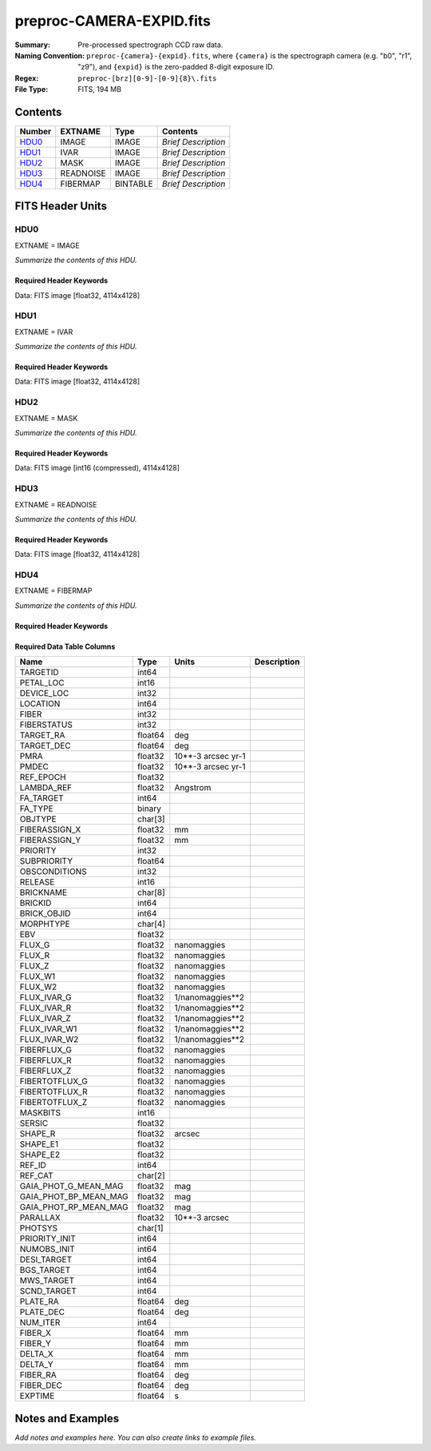 =========================
preproc-CAMERA-EXPID.fits
=========================

:Summary: Pre-processed spectrograph CCD raw data.
:Naming Convention: ``preproc-{camera}-{expid}.fits``, where
    ``{camera}`` is the spectrograph camera (e.g. "b0", "r1", "z9"),
    and ``{expid}`` is the zero-padded 8-digit exposure ID.
:Regex: ``preproc-[brz][0-9]-[0-9]{8}\.fits``
:File Type: FITS, 194 MB

Contents
========

====== ========= ======== ===================
Number EXTNAME   Type     Contents
====== ========= ======== ===================
HDU0_  IMAGE     IMAGE    *Brief Description*
HDU1_  IVAR      IMAGE    *Brief Description*
HDU2_  MASK      IMAGE    *Brief Description*
HDU3_  READNOISE IMAGE    *Brief Description*
HDU4_  FIBERMAP  BINTABLE *Brief Description*
====== ========= ======== ===================


FITS Header Units
=================

HDU0
----

EXTNAME = IMAGE

*Summarize the contents of this HDU.*

Required Header Keywords
~~~~~~~~~~~~~~~~~~~~~~~~

.. collapse:: Required Header Keywords Table

    .. rst-class:: keywords

    ======== ============================================================ ======= ===============================================
    KEY      Example Value                                                Type    Comment
    ======== ============================================================ ======= ===============================================
    NAXIS1   4114                                                         int
    NAXIS2   4128                                                         int
    EXPID    68979                                                        int     Exposure number
    EXPFRAME 0                                                            int     Frame number
    FLAVOR   science                                                      str     Observation type
    SEQUENCE Spectrographs                                                str     OCS Sequence name
    PURPOSE  Commissioning                                                str     Purpose of observing night
    PROGRAM  CALIB DESI-CALIB-00 LEDs only                                str     Program name
    PROPID   2019B-5000                                                   str     Proposal ID
    OBSERVER DESIObserver                                                 str     Names of observers
    LEAD     RunManager                                                   str     Lead observer
    INSTRUME DESI                                                         str     Instrument name
    OBSERVAT KPNO                                                         str     Observatory name
    OBS-LAT  31.96403                                                     str     [deg] Observatory latitude
    OBS-LONG -111.59989                                                   str     [deg] Observatory east longitude
    OBS-ELEV 2097.0                                                       float   [m] Observatory elevation
    TELESCOP KPNO 4.0-m telescope                                         str     Telescope name
    CORRCTOR DESI Corrector                                               str     Corrector Identification
    NIGHT    20201220                                                     int     Observing night
    TIMESYS  UTC                                                          str     Time system used for date-obs
    DATE-OBS 2020-12-20T22:24:15.672815                                   str     [UTC] Observation data and start time
    TIME-OBS 22:24:15.672815                                              str     [UTC] Observation start time
    MJD-OBS  59203.93351473                                               float   Modified Julian Date of observation
    ST       20:57:41.340                                                 str     Local Sidereal time at observation start (HH:MM
    EXPTIME  120.037                                                      float   [s] Actual exposure time
    DELTARA  0.0                                                          float   [arcsec] Offset], right ascension, observer inp
    DELTADEC 0.0                                                          float   [arcsec] Offset], declination, observer input
    VCCD     ON                                                           str     True (ON) if CCD voltage is on
    VCCDON   2020-12-14T04:22:19.522101                                   str     Time when CCD voltage was turned on
    VCCDSEC  583485.8                                                     float   [s] CCD on time in seconds
    EQUINOX  2000.0                                                       float   Epoch of observation
    SPECGRPH 5                                                            int     Spectrograph logical name (SP)
    SPECID   9                                                            int     Spectrograph serial number (SM)
    FEEBOX   lbnl057                                                      str     CCD Controller serial number
    VESSEL   26                                                           int     Cryostat serial number
    FEEVER   v20160312                                                    str     CCD Controller version
    FEEPOWER ON                                                           str     FEE power status
    FEEDMASK 2134851391                                                   int     FEE dac mask
    FEECMASK 1048575                                                      int     FEE clk mask
    CCDTEMP  -135.8073                                                    float   [deg C] CCD controller CCD temperature
    RADESYS  FK5                                                          str     Coordinate reference frame of major/minor axes
    FILENAME /exposures/desi/specs/20201220/00068979/sp9-00068979.fits.fz str     Name
    DOSVER   trunk                                                        str     DOS software version
    OCSVER   1.2                                                          float   OCS software version
    CONSTVER DESI:CURRENT                                                 str     Constants version
    INIFILE  /data/msdos/dos_home/architectures/kpno/desi.ini             str     DOS Configuration
    DAC3     -9.0002,-8.9919                                              str     [V] set value, measured value
    CLOCK5   9.9999,0.0                                                   str     [V] high rail, low rail
    BLDTIME  0.3522                                                       float   [s] Time to build image
    CLOCK2   9.9999,0.0                                                   str     [V] high rail, low rail
    BIASSECD [2129:2192, 2130:4193]                                       str     Bias section for quadrant D
    PGAGAIN  3                                                            int     Controller gain
    OFFSET5  2.0,5.9964                                                   str     [V] set value, measured value
    BIASSECB [2129:2192, 2:2065]                                          str     Bias section for quadrant B
    CLOCK4   9.9999,0.0                                                   str     [V] high rail, low rail
    ORSECD   [2193:4249, 2098:2129]                                       str     Row bias section for quadrant D
    DAC2     -9.0002,-8.9404                                              str     [V] set value, measured value
    DAC6     5.9998,6.0437                                                str     [V] set value, measured value
    CCDPREP  purge,clear                                                  str     CCD prep actions
    CASETEMP 59.322                                                       float   [deg C] CCD controller case temperature
    DAC15    0.0,-0.0148                                                  str     [V] set value, measured value
    DAC16    39.9961,39.8706                                              str     [V] set value, measured value
    DAC9     -25.0003,-24.6344                                            str     [V] set value, measured value
    AMPSECB  [4114:2058, 1:2064]                                          str     AMP section for quadrant B
    DAC11    -25.0003,-24.5157                                            str     [V] set value, measured value
    DELAYS   20, 20, 25, 40, 7, 3000, 7, 7, 7, 7                          str     [10] Delay settings
    CLOCK13  9.9992,2.9993                                                str     [V] high rail, low rail
    PRESECD  [4250:4256, 2130:4193]                                       str     Prescan section for quadrant D
    CDSPARMS 400, 400, 8, 2000                                            str     CDS parameters
    DATASECD [2193:4249, 2130:4193]                                       str     Data section for quadrant D
    CLOCK15  9.9992,2.9993                                                str     [V] high rail, low rail
    CLOCK18  9.0,0.9999                                                   str     [V] high rail, low rail
    CLOCK8   9.9992,2.9993                                                str     [V] high rail, low rail
    OFFSET7  2.0,6.0122                                                   str     [V] set value, measured value
    DAC8     -25.0003,-24.946                                             str     [V] set value, measured value
    CCDSECC  [1:2057, 2065:4128]                                          str     CCD section for quadrant C
    CLOCK14  9.9992,2.9993                                                str     [V] high rail, low rail
    CLOCK3   -2.0001,3.9999                                               str     [V] high rail, low rail
    DIGITIME 47.5948                                                      float   [s] Time to digitize image
    CLOCK1   9.9999,0.0                                                   str     [V] high rail, low rail
    PRRSECD  [2193:4249, 4194:4194]                                       str     Row prescan section for quadrant D
    CLOCK9   9.9992,2.9993                                                str     [V] high rail, low rail
    CCDNAME  CCDSM9R                                                      str     CCD name
    DETSECB  [2058:4114, 1:2064]                                          str     Detector section for quadrant B
    CCDSECA  [1:2057, 1:2064]                                             str     CCD section for quadrant A
    DETSECD  [2058:4114, 2065:4128]                                       str     Detector section for quadrant D
    DATASECB [2193:4249, 2:2065]                                          str     Data section for quadrant B
    CRYOPRES 1.166e-07                                                    str     [mb] Cryostat pressure (IP)
    CAMERA   r5                                                           str     Camera name
    PRRSECA  [8:2064, 1:1]                                                str     Row prescan section for quadrant A
    DAC1     -9.0002,-8.9507                                              str     [V] set value, measured value
    PRESECC  [1:7, 2130:4193]                                             str     Prescan section for quadrant C
    TRIMSECA [8:2064, 2:2065]                                             str     Trim section for quadrant A
    TRIMSECD [2193:4249, 2130:4193]                                       str     Trim section for quadrant D
    CCDCFG   default_lbnl_20190717.cfg                                    str     CCD configuration file
    PRRSECB  [2193:4249, 1:1]                                             str     Row prescan section for quadrant B
    CLOCK12  9.9992,2.9993                                                str     [V] high rail, low rail
    CCDSECB  [2058:4114, 1:2064]                                          str     CCD section for quadrant B
    TRIMSECB [2193:4249, 2:2065]                                          str     Trim section for quadrant B
    DATASECA [8:2064, 2:2065]                                             str     Data section for quadrant A
    DAC17    20.0008,12.3342                                              str     [V] set value, measured value
    CLOCK17  9.0,0.9999                                                   str     [V] high rail, low rail
    PRESECB  [4250:4256, 2:2065]                                          str     Prescan section for quadrant B
    CLOCK0   9.9999,0.0                                                   str     [V] high rail, low rail
    PRESECA  [1:7, 2:2065]                                                str     Prescan section for quadrant A
    ORSECA   [8:2064, 2066:2097]                                          str     Row overscan section for quadrant A
    BIASSECC [2065:2128, 2130:4193]                                       str     Bias section for quadrant C
    DETSECC  [1:2057, 2065:4128]                                          str     Detector section for quadrant C
    DAC14    0.0,-0.0148                                                  str     [V] set value, measured value
    DAC4     5.9998,6.0595                                                str     [V] set value, measured value
    CLOCK16  9.9999,3.0                                                   str     [V] high rail, low rail
    AMPSECA  [1:2057, 1:2064]                                             str     AMP section for quadrant A
    OFFSET4  2.0,6.0595                                                   str     [V] set value, measured value
    CCDSIZE  4194,4256                                                    str     CCD size in pixels (rows, columns)
    OFFSET2  0.4000000059604645,-8.9301                                   str     [V] set value, measured value
    DAC13    0.0,-0.0148                                                  str     [V] set value, measured value
    CRYOTEMP 163.02                                                       float   [deg K] Cryostat CCD temperature
    OFFSET6  2.0,6.0437                                                   str     [V] set value, measured value
    CLOCK6   9.9999,0.0                                                   str     [V] high rail, low rail
    DETSECA  [1:2057, 1:2064]                                             str     Detector section for quadrant A
    CCDTMING default_lbnl_timing_20180905.txt                             str     CCD timing file
    DETECTOR M1-52                                                        str     Detector (ccd) identification
    OFFSET3  0.4000000059604645,-8.9816                                   str     [V] set value, measured value
    AMPSECC  [1:2057, 4128:2065]                                          str     AMP section for quadrant C
    CLOCK10  9.9992,2.9993                                                str     [V] high rail, low rail
    ORSECC   [8:2064, 2098:2129]                                          str     Row overscan section for quadrant C
    SETTINGS detectors_sm_20191211.json                                   str     Name of DESI CCD settings file
    CPUTEMP  58.9629                                                      float   [deg C] CCD controller CPU temperature
    OFFSET0  0.4000000059604645,-8.755                                    str     [V] set value, measured value
    DAC12    0.0,0.0                                                      str     [V] set value, measured value
    DATASECC [8:2064, 2130:4193]                                          str     Data section for quadrant C
    AMPSECD  [4114:2058, 4128:2065]                                       str     AMP section for quadrant D
    DAC10    -25.0003,-25.0054                                            str     [V] set value, measured value
    CLOCK7   -2.0001,3.9999                                               str     [V] high rail, low rail
    DAC0     -9.0002,-8.7653                                              str     [V] set value, measured value
    CLOCK11  9.9992,2.9993                                                str     [V] high rail, low rail
    DAC7     5.9998,6.0122                                                str     [V] set value, measured value
    OFFSET1  0.4000000059604645,-8.9507                                   str     [V] set value, measured value
    DAC5     5.9998,5.9964                                                str     [V] set value, measured value
    ORSECB   [2193:4249, 2066:2097]                                       str     Row overscan section for quadrant B
    CCDSECD  [2058:4114, 2065:4128]                                       str     CCD section for quadrant D
    PRRSECC  [8:2064, 4194:4194]                                          str     Row prescan section for quadrant C
    TRIMSECC [8:2064, 2130:4193]                                          str     Trim section for quadrant C
    BIASSECA [2065:2128, 2:2065]                                          str     Bias section for quadrant A
    REQTIME  120.0                                                        float   [s] Requested exposure time
    OBSID    kp4m20201220t222415                                          str     Unique observation identifier
    PROCTYPE RAW                                                          str     Data processing level
    PRODTYPE image                                                        str     Data product type
    CHECKSUM JfhdMZgdJfgdJZgd                                             str     HDU checksum updated 2022-01-29T00:45:28
    DATASUM  38776208                                                     str     data unit checksum updated 2022-01-29T00:45:28
    GAINA    1.684                                                        float   e/ADU (gain applied to image)
    SATULEVA 33000.0                                                      float   saturation or non lin. level, in ADU, inc. bias
    OSTEPA   0.6500495005602716                                           float   ADUs (max-min of median overscan per row)
    OMETHA   AVERAGE                                                      str     use average overscan
    OVERSCNA 1972.92976646288                                             float   ADUs (gain not applied)
    OBSRDNA  3.218229918807175                                            float   electrons (gain is applied)
    SATUELEA 52249.58627327651                                            float   saturation or non lin. level, in electrons
    GAINB    1.655                                                        float   e/ADU (gain applied to image)
    SATULEVB 47000.0                                                      float   saturation or non lin. level, in ADU, inc. bias
    OSTEPB   0.6179795354764792                                           float   ADUs (max-min of median overscan per row)
    OMETHB   AVERAGE                                                      str     use average overscan
    OVERSCNB 1975.23548556518                                             float   ADUs (gain not applied)
    OBSRDNB  3.153470147761547                                            float   electrons (gain is applied)
    SATUELEB 74515.98527138963                                            float   saturation or non lin. level, in electrons
    GAINC    1.467                                                        float   e/ADU (gain applied to image)
    SATULEVC 65535.0                                                      float   saturation or non lin. level, in ADU, inc. bias
    OSTEPC   0.5848174212296726                                           float   ADUs (max-min of median overscan per row)
    OMETHC   AVERAGE                                                      str     use average overscan
    OVERSCNC 1959.467167892971                                            float   ADUs (gain not applied)
    OBSRDNC  2.894849081776217                                            float   electrons (gain is applied)
    SATUELEC 93265.30666470101                                            float   saturation or non lin. level, in electrons
    GAIND    1.509                                                        float   e/ADU (gain applied to image)
    SATULEVD 65535.0                                                      float   saturation or non lin. level, in ADU, inc. bias
    OSTEPD   0.4709297982626595                                           float   ADUs (max-min of median overscan per row)
    OMETHD   AVERAGE                                                      str     use average overscan
    OVERSCND 1992.393350767962                                            float   ADUs (gain not applied)
    OBSRDND  2.694583892275785                                            float   electrons (gain is applied)
    SATUELED 95885.79343369114                                            float   saturation or non lin. level, in electrons
    FIBERMIN 2500                                                         int
    LONGSTRN OGIP 1.0                                                     str     The OGIP Long String Convention may be used.
    MODULE   CI                                                           str     Image Sources/Component
    FRAMES   None                                                         Unknown Number of Frames in Archive
    COSMSPLT F                                                            bool    Cosmics split exposure if true
    MAXSPLIT 0                                                            int     Number of allowed exposure splits
    SPLITIDS 68979                                                        str     List of expids for split exposures
    OBSTYPE  FLAT                                                         str     Spectrograph observation type
    MANIFEST F                                                            bool    DOS exposure manifest
    OBJECT                                                                str     Object name
    SEQID    3 requests                                                   str     Exposure sequence identifier
    SEQNUM   2                                                            int     Number of exposure in sequence
    SEQTOT   3                                                            int     Total number of exposures in sequence
    OPENSHUT None                                                         Unknown Time shutter opened
    CAMSHUT  open                                                         str     Shutter status during observation
    WHITESPT T                                                            bool    Telescope is at whitespot
    ZENITH   F                                                            bool    Telescope is at zenith
    SEANNEX  F                                                            bool    Telescope is at SE annex
    BEYONDP  F                                                            bool    Telescope is beyond pole
    FIDUCIAL off                                                          str     Fiducials status during observation
    AIRMASS  1.521306                                                     float   Airmass
    FOCUS    1163.9,-689.8,370.4,13.8,24.2,-0.0                           str     Telescope focus settings
    TRUSTEMP 13.267                                                       float   [deg] Average Telescope truss temperature (only
    PMIRTEMP 7.35                                                         float   [deg] Average primary mirror temperature (nit,e
    PMREADY  F                                                            bool    Primary mirror ready
    PMCOVER  open                                                         str     Primary mirror cover
    PMCOOL   on                                                           str     Primary mirror cooling
    DOMSHUTU not open                                                     str     Upper dome shutter
    DOMSHUTL not open                                                     str     Lower dome shutter
    DOMLIGHH off                                                          str     High dome lights
    DOMLIGHL off                                                          str     Low dome lights
    DOMEAZ   253.289                                                      float   [deg] Dome azimuth angle
    DOMINPOS F                                                            bool    Dome is in position
    GUIDOFFR 0.0                                                          float   [arcsec] Cummulative guider offset (RA)
    GUIDOFFD -0.0                                                         float   [arcsec] Cummulative guider offset (dec)
    MOONDEC  -9.830944                                                    float   [deg] Moon declination at start of exposure
    MOONRA   350.511461                                                   float   [deg] Moon RA at start of exposure
    MOUNTAZ  73.49407                                                     float   [deg] Mount azimuth angle
    MOUNTDEC 31.962703                                                    float   [deg] Mount declination
    MOUNTEL  41.035778                                                    float   [deg] Mount elevation angle
    MOUNTHA  -58.479517                                                   float   [deg] Mount hour angle
    INCTRL   F                                                            bool    DESI in control
    INPOS    T                                                            bool    Mount in position
    MNTOFFD  -0.0                                                         float   [arcsec] Mount offset (dec)
    MNTOFFR  -0.0                                                         float   [arcsec] Mount offset (RA)
    PARALLAC -73.492813                                                   float   [deg] Parallactic angle
    SKYDEC   31.962703                                                    float   [deg] Telescope declination (pointing on sky)
    SKYRA    12.901561                                                    float   [deg] Telescope right ascension (pointing on sk
    TARGTDEC 31.963299                                                    float   [deg] Target declination (to TCS)
    TARGTRA  6.305086                                                     float   [deg] Target right ascension (to TCS)
    TARGTAZ  75.558672                                                    float   [deg] Target azimuth
    TARGTEL  46.429343                                                    float   [deg] Target elevation
    TRGTOFFD 0.0                                                          float   [arcsec] Telescope target offset (dec)
    TRGTOFFR 0.0                                                          float   [arcsec] Telescope target offset (RA)
    ZD       48.964222                                                    float   [deg] Telescope zenith distance
    TCSST    20:57:41.291                                                 str     Local Sidereal time reported by TCS (HH:MM:SS)
    TCSMJD   59203.933945                                                 float   MJD reported by TCS
    ADCCORR  F                                                            bool    Correct pointing for ADC setting if True
    ADC1PHI  114.980003                                                   float   [deg] ADC 1 angle
    ADC2PHI  162.869907                                                   float   [deg] ADC 2 angle
    ADC1HOME F                                                            bool    ADC 1 at home position if True
    ADC2HOME F                                                            bool    ADC 2 at home position if True
    ADC1NREV 0.0                                                          float   ADC 1 number of revs
    ADC2NREV -1.0                                                         float   ADC 2 number of revs
    ADC1STAT STOPPED                                                      str     ADC 1 status
    ADC2STAT STOPPED                                                      str     ADC 2 status
    HEXPOS   1163.9,-689.8,370.4,13.8,24.2,-0.0                           str     Hexapod position
    HEXTRIM  0.0,0.0,0.0,0.0,0.0,0.0                                      str     Hexapod trim values
    ROTOFFST 0.0                                                          float   [arcsec] Rotator offset
    ROTENBLD T                                                            bool    Rotator enabled
    ROTRATE  0.0                                                          float   [arcsec/min] Rotator rate
    RESETROT F                                                            bool    DOS Control: reset hex rotator
    GUIDMODE catalog                                                      str     Guider mode
    USEAOS   F                                                            bool    DOS Control: AOS data available if true
    SPCGRPHS SP0,SP1,SP2,SP3,SP4,SP5,SP6,SP7,SP8,SP9                      str     Participating spectrograph
    ILLSPECS SP0,SP1,SP2,SP3,SP4,SP5,SP6,SP7,SP8,SP9                      str     Participating illuminate s
    CCDSPECS SP0,SP1,SP2,SP3,SP4,SP5,SP6,SP7,SP8,SP9                      str     Participating ccd spectrog
    TDEWPNT  -18.2                                                        float   Telescope air dew point
    TAIRFLOW 1.121                                                        float   Telescope air flow
    TAIRITMP 10.5                                                         float   [deg] Telescope air in temperature
    TAIROTMP 5.5                                                          float   [deg] Telescope air out temperature
    TAIRTEMP 11.86                                                        float   [deg] Telescope air temperature
    TCASITMP 0.0                                                          float   [deg] Telescope Cass Cage in temperature
    TCASOTMP 9.6                                                          float   [deg] Telescope Cass Cage out temperature
    TCSITEMP 7.4                                                          float   [deg] Telescope center section in temperature
    TCSOTEMP 10.2                                                         float   [deg] Telescope center section out temperature
    TCIBTEMP 0.0                                                          float   [deg] Telescope chimney IB temperature
    TCIMTEMP 0.0                                                          float   [deg] Telescope chimney IM temperature
    TCITTEMP 0.0                                                          float   [deg] Telescope chimney IT temperature
    TCOSTEMP 0.0                                                          float   [deg] Telescope chimney OS temperature
    TCOWTEMP 0.0                                                          float   [deg] Telescope chimney OW temperature
    TDBTEMP  7.4                                                          float   [deg] Telescope dec bore temperature
    TFLOWIN  7.7                                                          float   Telescope flow rate in
    TFLOWOUT 8.3                                                          float   Telescope flow rate out
    TGLYCOLI -1.8                                                         float   [deg] Telescope glycol in temperature
    TGLYCOLO 0.0                                                          float   [deg] Telescope glycol out temperature
    THINGES  12.9                                                         float   [deg] Telescope hinge S temperature
    THINGEW  11.7                                                         float   [deg] Telescope hinge W temperature
    TPMAVERT 7.304                                                        float   [deg] Telescope mirror averagetemperature
    TPMDESIT 7.0                                                          float   [deg] Telescope mirror desired temperature
    TPMEIBT  7.3                                                          float   [deg] Telescope mirror EIB temperature
    TPMEITT  7.3                                                          float   [deg] Telescope mirror EIT temperature
    TPMEOBT  7.4                                                          float   [deg] Telescope mirror EOB temperature
    TPMEOTT  7.2                                                          float   [deg] Telescope mirror EOT temperature
    TPMNIBT  7.4                                                          float   [deg] Telescope mirror NIB temperature
    TPMNITT  7.3                                                          float   [deg] Telescope mirror NIT temperature
    TPMNOBT  7.7                                                          float   [deg] Telescope mirror NOB temperature
    TPMNOTT  7.6                                                          float   [deg] Telescope mirror NOT temperature
    TPMRTDT  6.96                                                         float   [deg] Telescope mirror RTD temperature
    TPMSIBT  7.4                                                          float   [deg] Telescope mirror SIB temperature
    TPMSITT  7.0                                                          float   [deg] Telescope mirror SIT temperature
    TPMSOBT  7.4                                                          float   [deg] Telescope mirror SOB temperature
    TPMSOTT  7.2                                                          float   [deg] Telescope mirror SOT temperature
    TPMSTAT  soft air                                                     str     Telescope mirror status
    TPMWIBT  7.2                                                          float   [deg] Telescope mirror WIB temperature
    TPMWITT  7.1                                                          float   [deg] Telescope mirror WIT temperature
    TPMWOBT  7.6                                                          float   [deg] Telescope mirror WOB temperature
    TPMWOTT  8.1                                                          float   [deg] Telescope mirror WOT temperature
    TPCITEMP 7.7                                                          float   [deg] Telescope primary cell in temperature
    TPCOTEMP 7.7                                                          float   [deg] Telescope primary cell out temperature
    TPR1HUM  0.0                                                          float   Telescope probe 1 humidity
    TPR1TEMP 0.0                                                          float   [deg] Telescope probe1 temperature
    TPR2HUM  0.0                                                          float   Telescope probe 2 humidity
    TPR2TEMP 0.0                                                          float   [deg] Telescope probe2 temperature
    TSERVO   7.0                                                          float   Telescope servo setpoint
    TTRSTEMP 13.2                                                         float   [deg] Telescope top ring S temperature
    TTRWTEMP 13.4                                                         float   [deg] Telescope top ring W temperature
    TTRUETBT -4.8                                                         float   [deg] Telescope truss ETB temperature
    TTRUETTT 11.5                                                         float   [deg] Telescope truss ETT temperature
    TTRUNTBT 10.9                                                         float   [deg] Telescope truss NTB temperature
    TTRUNTTT 11.8                                                         float   [deg] Telescope truss NTT temperature
    TTRUSTBT 11.1                                                         float   [deg] Telescope truss STB temperature
    TTRUSTST 10.8                                                         float   [deg] Telescope truss STS temperature
    TTRUSTTT 12.4                                                         float   [deg] Telescope truss STT temperature
    TTRUTSBT 13.6                                                         float   [deg] Telescope truss TSB temperature
    TTRUTSMT 13.7                                                         float   [deg] Telescope truss TSM temperature
    TTRUTSTT 12.5                                                         float   [deg] Telescope truss TST temperature
    TTRUWTBT 10.9                                                         float   [deg] Telescope truss WTB temperature
    TTRUWTTT 11.6                                                         float   [deg] Telescope truss WTT temperature
    ALARM    F                                                            bool    UPS major alarm or check battery
    ALARM-ON F                                                            bool    UPS active alarm condition
    BATTERY  100.0                                                        float   [%] UPS Battery left
    SECLEFT  5772.0                                                       float   [s] UPS Seconds left
    UPSSTAT  System Normal - On Line(7)                                   str     UPS Status
    INAMPS   64.3                                                         float   [A] UPS total input current
    OUTWATTS 4500.0,6800.0,4100.0                                         str     [W] UPS Phase A, B, C output watts
    COMPDEW  -12.0                                                        float   [deg C] Computer room dewpoint
    COMPHUM  7.8                                                          float   [%] Computer room humidity
    COMPAMB  19.4                                                         float   [deg C] Computer room ambient temperature
    COMPTEMP 24.9                                                         float   [deg C] Computer room hygrometer temperature
    DEWPOINT 5.7                                                          float   [deg C] (outside) dewpoint
    HUMIDITY 7.0                                                          float   [%] (outside) humidity
    PRESSURE 794.7                                                        float   [torr] (outside) air pressure
    OUTTEMP  0.0                                                          float   [deg C] outside temperature
    WINDDIR  82.0                                                         float   [deg] wind direction
    WINDSPD  23.3                                                         float   [m/s] wind speed
    GUST     18.1                                                         float   [m/s] Wind gusts speed
    AMNIENTN 13.3                                                         float   [deg C] ambient temperature north
    CFLOOR   8.1                                                          float   [deg C] temperature on C floor
    NWALLIN  13.6                                                         float   [deg C] temperature at north wall inside
    NWALLOUT 8.8                                                          float   [deg C] temperature at north wall outside
    WWALLIN  12.8                                                         float   [deg C] temperature at west wall inside
    WWALLOUT 9.4                                                          float   [deg C] temperature at west wall outside
    AMBIENTS 14.6                                                         float   [deg C] ambient temperature south
    FLOOR    12.3                                                         float   [deg C] temperature at floor (LCR)
    EWALLCMP 10.2                                                         float   [deg C] temperature at east wall, computer room
    EWALLCOU 9.5                                                          float   [deg C] temperature at east wall, Coude room
    ROOF     10.0                                                         float   [deg C] temperature on roof
    ROOFAMB  9.9                                                          float   [deg C] ambient temperature on roof
    DOMEBLOW 12.1                                                         float   [deg C] temperature at dome back, lower
    DOMEBUP  12.5                                                         float   [deg C] temperature at dome back, upper
    DOMELLOW 14.4                                                         float   [deg C] temperature at dome left, lower
    DOMELUP  19.3                                                         float   [deg C] temperature at dome left, upper
    DOMERLOW 12.3                                                         float   [deg C] temperature at dome right, lower
    DOMERUP  12.8                                                         float   [deg C] temperature at dome right, upper
    PLATFORM 15.3                                                         float   [deg C] temperature at platform
    SHACKC   15.2                                                         float   [deg C] temperature at shack ceiling
    SHACKW   13.2                                                         float   [deg C] temperature at shack wall
    STAIRSL  12.6                                                         float   [deg C] temperature at stairs, lower
    STAIRSM  13.3                                                         float   [deg C] temperature at stairs, mid
    STAIRSU  13.6                                                         float   [deg C] temperature at stairs, upper
    TELBASE  8.5                                                          float   [deg C] temperature at telescope base
    UTILWALL 11.6                                                         float   [deg C] temperature at utility room wall
    UTILROOM 12.4                                                         float   [deg C] temperature in utilitiy room
    EXCLUDED                                                              str     Components excluded from this exposure
    ======== ============================================================ ======= ===============================================

Data: FITS image [float32, 4114x4128]

HDU1
----

EXTNAME = IVAR

*Summarize the contents of this HDU.*

Required Header Keywords
~~~~~~~~~~~~~~~~~~~~~~~~

.. collapse:: Required Header Keywords Table

    .. rst-class:: keywords

    ======== ================ ==== ==============================================
    KEY      Example Value    Type Comment
    ======== ================ ==== ==============================================
    NAXIS1   4114             int
    NAXIS2   4128             int
    CHECKSUM MOb9PMb6MMb6MMb6 str  HDU checksum updated 2022-01-29T00:45:32
    DATASUM  3688631381       str  data unit checksum updated 2022-01-29T00:45:32
    ======== ================ ==== ==============================================

Data: FITS image [float32, 4114x4128]

HDU2
----

EXTNAME = MASK

*Summarize the contents of this HDU.*

Required Header Keywords
~~~~~~~~~~~~~~~~~~~~~~~~

.. collapse:: Required Header Keywords Table

    .. rst-class:: keywords

    ======== ================ ==== ==============================================
    KEY      Example Value    Type Comment
    ======== ================ ==== ==============================================
    NAXIS1   8                int  width of table in bytes
    NAXIS2   4128             int  number of rows in table
    CHECKSUM GfAAId07Gd7AGd77 str  HDU checksum updated 2022-01-29T00:45:35
    DATASUM  856031529        str  data unit checksum updated 2022-01-29T00:45:35
    ======== ================ ==== ==============================================

Data: FITS image [int16 (compressed), 4114x4128]

HDU3
----

EXTNAME = READNOISE

*Summarize the contents of this HDU.*

Required Header Keywords
~~~~~~~~~~~~~~~~~~~~~~~~

.. collapse:: Required Header Keywords Table

    .. rst-class:: keywords

    ======== ================ ==== ==============================================
    KEY      Example Value    Type Comment
    ======== ================ ==== ==============================================
    NAXIS1   4114             int
    NAXIS2   4128             int
    CHECKSUM cRUgeQRecQRecQRe str  HDU checksum updated 2022-01-29T00:45:38
    DATASUM  2700029362       str  data unit checksum updated 2022-01-29T00:45:38
    ======== ================ ==== ==============================================

Data: FITS image [float32, 4114x4128]

HDU4
----

EXTNAME = FIBERMAP

*Summarize the contents of this HDU.*

Required Header Keywords
~~~~~~~~~~~~~~~~~~~~~~~~

.. collapse:: Required Header Keywords Table

    .. rst-class:: keywords

    ======== ============================================================ ======= ==============================================
    KEY      Example Value                                                Type    Comment
    ======== ============================================================ ======= ==============================================
    NAXIS1   369                                                          int     length of dimension 1
    NAXIS2   500                                                          int     length of dimension 2
    EXPID    68979                                                        int
    EXPFRAME 0                                                            int
    FLAVOR   science                                                      str
    SEQUENCE Spectrographs                                                str
    PURPOSE  Commissioning                                                str
    PROGRAM  CALIB DESI-CALIB-00 LEDs only                                str
    PROPID   2019B-5000                                                   str
    OBSERVER DESIObserver                                                 str
    LEAD     RunManager                                                   str
    INSTRUME DESI                                                         str
    OBSERVAT KPNO                                                         str
    OBS-LAT  31.96403                                                     str
    OBS-LONG -111.59989                                                   str
    OBS-ELEV 2097.0                                                       float
    TELESCOP KPNO 4.0-m telescope                                         str
    CORRCTOR DESI Corrector                                               str
    NIGHT    20201220                                                     int
    TIMESYS  UTC                                                          str
    DATE-OBS 2020-12-20T22:24:15.672815                                   str
    TIME-OBS 22:24:15.672815                                              str
    MJD-OBS  59203.93351473                                               float
    ST       20:57:41.340                                                 str
    EXPTIME  120.037                                                      float
    DELTARA  0.0                                                          float
    DELTADEC 0.0                                                          float
    VCCD     ON                                                           str
    VCCDON   2020-12-14T04:22:19.522101                                   str
    VCCDSEC  583485.8                                                     float
    EQUINOX  2000.0                                                       float
    SPECGRPH 5                                                            int
    SPECID   9                                                            int
    FEEBOX   lbnl057                                                      str
    VESSEL   26                                                           int
    FEEVER   v20160312                                                    str
    FEEPOWER ON                                                           str
    FEEDMASK 2134851391                                                   int
    FEECMASK 1048575                                                      int
    CCDTEMP  -135.8073                                                    float
    RADESYS  FK5                                                          str
    FILENAME /exposures/desi/specs/20201220/00068979/sp9-00068979.fits.fz str
    DOSVER   trunk                                                        str
    OCSVER   1.2                                                          float
    CONSTVER DESI:CURRENT                                                 str
    INIFILE  /data/msdos/dos_home/architectures/kpno/desi.ini             str
    DAC3     -9.0002,-8.9919                                              str
    CLOCK5   9.9999,0.0                                                   str
    BLDTIME  0.3522                                                       float
    CLOCK2   9.9999,0.0                                                   str
    BIASSECD [2129:2192, 2130:4193]                                       str
    PGAGAIN  3                                                            int
    OFFSET5  2.0,5.9964                                                   str
    BIASSECB [2129:2192, 2:2065]                                          str
    CLOCK4   9.9999,0.0                                                   str
    ORSECD   [2193:4249, 2098:2129]                                       str
    DAC2     -9.0002,-8.9404                                              str
    DAC6     5.9998,6.0437                                                str
    CCDPREP  purge,clear                                                  str
    CASETEMP 59.322                                                       float
    DAC15    0.0,-0.0148                                                  str
    DAC16    39.9961,39.8706                                              str
    DAC9     -25.0003,-24.6344                                            str
    AMPSECB  [4114:2058, 1:2064]                                          str
    DAC11    -25.0003,-24.5157                                            str
    DELAYS   20, 20, 25, 40, 7, 3000, 7, 7, 7, 7                          str
    CLOCK13  9.9992,2.9993                                                str
    PRESECD  [4250:4256, 2130:4193]                                       str
    CDSPARMS 400, 400, 8, 2000                                            str
    DATASECD [2193:4249, 2130:4193]                                       str
    CLOCK15  9.9992,2.9993                                                str
    CLOCK18  9.0,0.9999                                                   str
    CLOCK8   9.9992,2.9993                                                str
    OFFSET7  2.0,6.0122                                                   str
    DAC8     -25.0003,-24.946                                             str
    CCDSECC  [1:2057, 2065:4128]                                          str
    CLOCK14  9.9992,2.9993                                                str
    CLOCK3   -2.0001,3.9999                                               str
    DIGITIME 47.5948                                                      float
    CLOCK1   9.9999,0.0                                                   str
    PRRSECD  [2193:4249, 4194:4194]                                       str
    CLOCK9   9.9992,2.9993                                                str
    CCDNAME  CCDSM9R                                                      str
    DETSECB  [2058:4114, 1:2064]                                          str
    CCDSECA  [1:2057, 1:2064]                                             str
    DETSECD  [2058:4114, 2065:4128]                                       str
    DATASECB [2193:4249, 2:2065]                                          str
    CRYOPRES 1.166e-07                                                    str
    CAMERA   r5                                                           str
    PRRSECA  [8:2064, 1:1]                                                str
    DAC1     -9.0002,-8.9507                                              str
    PRESECC  [1:7, 2130:4193]                                             str
    TRIMSECA [8:2064, 2:2065]                                             str
    TRIMSECD [2193:4249, 2130:4193]                                       str
    CCDCFG   default_lbnl_20190717.cfg                                    str
    PRRSECB  [2193:4249, 1:1]                                             str
    CLOCK12  9.9992,2.9993                                                str
    CCDSECB  [2058:4114, 1:2064]                                          str
    TRIMSECB [2193:4249, 2:2065]                                          str
    DATASECA [8:2064, 2:2065]                                             str
    DAC17    20.0008,12.3342                                              str
    CLOCK17  9.0,0.9999                                                   str
    PRESECB  [4250:4256, 2:2065]                                          str
    CLOCK0   9.9999,0.0                                                   str
    PRESECA  [1:7, 2:2065]                                                str
    ORSECA   [8:2064, 2066:2097]                                          str
    BIASSECC [2065:2128, 2130:4193]                                       str
    DETSECC  [1:2057, 2065:4128]                                          str
    DAC14    0.0,-0.0148                                                  str
    DAC4     5.9998,6.0595                                                str
    CLOCK16  9.9999,3.0                                                   str
    AMPSECA  [1:2057, 1:2064]                                             str
    OFFSET4  2.0,6.0595                                                   str
    CCDSIZE  4194,4256                                                    str
    OFFSET2  0.4000000059604645,-8.9301                                   str
    DAC13    0.0,-0.0148                                                  str
    CRYOTEMP 163.02                                                       float
    OFFSET6  2.0,6.0437                                                   str
    CLOCK6   9.9999,0.0                                                   str
    DETSECA  [1:2057, 1:2064]                                             str
    CCDTMING default_lbnl_timing_20180905.txt                             str
    DETECTOR M1-52                                                        str
    OFFSET3  0.4000000059604645,-8.9816                                   str
    AMPSECC  [1:2057, 4128:2065]                                          str
    CLOCK10  9.9992,2.9993                                                str
    ORSECC   [8:2064, 2098:2129]                                          str
    SETTINGS detectors_sm_20191211.json                                   str
    CPUTEMP  58.9629                                                      float
    OFFSET0  0.4000000059604645,-8.755                                    str
    DAC12    0.0,0.0                                                      str
    DATASECC [8:2064, 2130:4193]                                          str
    AMPSECD  [4114:2058, 4128:2065]                                       str
    DAC10    -25.0003,-25.0054                                            str
    CLOCK7   -2.0001,3.9999                                               str
    DAC0     -9.0002,-8.7653                                              str
    CLOCK11  9.9992,2.9993                                                str
    DAC7     5.9998,6.0122                                                str
    OFFSET1  0.4000000059604645,-8.9507                                   str
    DAC5     5.9998,5.9964                                                str
    ORSECB   [2193:4249, 2066:2097]                                       str
    CCDSECD  [2058:4114, 2065:4128]                                       str
    PRRSECC  [8:2064, 4194:4194]                                          str
    TRIMSECC [8:2064, 2130:4193]                                          str
    BIASSECA [2065:2128, 2:2065]                                          str
    REQTIME  120.0                                                        float
    OBSID    kp4m20201220t222415                                          str
    PROCTYPE RAW                                                          str
    PRODTYPE image                                                        str
    GAINA    1.684                                                        float
    SATULEVA 33000.0                                                      float
    OSTEPA   0.6500495005602716                                           float
    OMETHA   AVERAGE                                                      str
    OVERSCNA 1972.92976646288                                             float
    OBSRDNA  3.218229918807175                                            float
    SATUELEA 52249.58627327651                                            float
    GAINB    1.655                                                        float
    SATULEVB 47000.0                                                      float
    OSTEPB   0.6179795354764792                                           float
    OMETHB   AVERAGE                                                      str
    OVERSCNB 1975.23548556518                                             float
    OBSRDNB  3.153470147761547                                            float
    SATUELEB 74515.98527138963                                            float
    GAINC    1.467                                                        float
    SATULEVC 65535.0                                                      float
    OSTEPC   0.5848174212296726                                           float
    OMETHC   AVERAGE                                                      str
    OVERSCNC 1959.467167892971                                            float
    OBSRDNC  2.894849081776217                                            float
    SATUELEC 93265.30666470101                                            float
    GAIND    1.509                                                        float
    SATULEVD 65535.0                                                      float
    OSTEPD   0.4709297982626595                                           float
    OMETHD   AVERAGE                                                      str
    OVERSCND 1992.393350767962                                            float
    OBSRDND  2.694583892275785                                            float
    SATUELED 95885.79343369114                                            float
    FIBERMIN 2500                                                         int
    LONGSTRN OGIP 1.0                                                     str
    MODULE   CI                                                           str
    FRAMES   None                                                         Unknown
    COSMSPLT F                                                            bool
    MAXSPLIT 0                                                            int
    SPLITIDS 68979                                                        str
    OBSTYPE  FLAT                                                         str
    MANIFEST F                                                            bool
    OBJECT                                                                str
    SEQID    3 requests                                                   str
    SEQNUM   2                                                            int
    SEQTOT   3                                                            int
    OPENSHUT None                                                         Unknown
    CAMSHUT  open                                                         str
    WHITESPT T                                                            bool
    ZENITH   F                                                            bool
    SEANNEX  F                                                            bool
    BEYONDP  F                                                            bool
    FIDUCIAL off                                                          str
    AIRMASS  1.521306                                                     float
    FOCUS    1163.9,-689.8,370.4,13.8,24.2,-0.0                           str
    TRUSTEMP 13.267                                                       float
    PMIRTEMP 7.35                                                         float
    PMREADY  F                                                            bool
    PMCOVER  open                                                         str
    PMCOOL   on                                                           str
    DOMSHUTU not open                                                     str
    DOMSHUTL not open                                                     str
    DOMLIGHH off                                                          str
    DOMLIGHL off                                                          str
    DOMEAZ   253.289                                                      float
    DOMINPOS F                                                            bool
    GUIDOFFR 0.0                                                          float
    GUIDOFFD -0.0                                                         float
    MOONDEC  -9.830944                                                    float
    MOONRA   350.511461                                                   float
    MOUNTAZ  73.49407                                                     float
    MOUNTDEC 31.962703                                                    float
    MOUNTEL  41.035778                                                    float
    MOUNTHA  -58.479517                                                   float
    INCTRL   F                                                            bool
    INPOS    T                                                            bool
    MNTOFFD  -0.0                                                         float
    MNTOFFR  -0.0                                                         float
    PARALLAC -73.492813                                                   float
    SKYDEC   31.962703                                                    float
    SKYRA    12.901561                                                    float
    TARGTDEC 31.963299                                                    float
    TARGTRA  6.305086                                                     float
    TARGTAZ  75.558672                                                    float
    TARGTEL  46.429343                                                    float
    TRGTOFFD 0.0                                                          float
    TRGTOFFR 0.0                                                          float
    ZD       48.964222                                                    float
    TCSST    20:57:41.291                                                 str
    TCSMJD   59203.933945                                                 float
    ADCCORR  F                                                            bool
    ADC1PHI  114.980003                                                   float
    ADC2PHI  162.869907                                                   float
    ADC1HOME F                                                            bool
    ADC2HOME F                                                            bool
    ADC1NREV 0.0                                                          float
    ADC2NREV -1.0                                                         float
    ADC1STAT STOPPED                                                      str
    ADC2STAT STOPPED                                                      str
    HEXPOS   1163.9,-689.8,370.4,13.8,24.2,-0.0                           str
    HEXTRIM  0.0,0.0,0.0,0.0,0.0,0.0                                      str
    ROTOFFST 0.0                                                          float
    ROTENBLD T                                                            bool
    ROTRATE  0.0                                                          float
    RESETROT F                                                            bool
    GUIDMODE catalog                                                      str
    USEAOS   F                                                            bool
    SPCGRPHS SP0,SP1,SP2,SP3,SP4,SP5,SP6,SP7,SP8,SP9                      str
    ILLSPECS SP0,SP1,SP2,SP3,SP4,SP5,SP6,SP7,SP8,SP9                      str
    CCDSPECS SP0,SP1,SP2,SP3,SP4,SP5,SP6,SP7,SP8,SP9                      str
    TDEWPNT  -18.2                                                        float
    TAIRFLOW 1.121                                                        float
    TAIRITMP 10.5                                                         float
    TAIROTMP 5.5                                                          float
    TAIRTEMP 11.86                                                        float
    TCASITMP 0.0                                                          float
    TCASOTMP 9.6                                                          float
    TCSITEMP 7.4                                                          float
    TCSOTEMP 10.2                                                         float
    TCIBTEMP 0.0                                                          float
    TCIMTEMP 0.0                                                          float
    TCITTEMP 0.0                                                          float
    TCOSTEMP 0.0                                                          float
    TCOWTEMP 0.0                                                          float
    TDBTEMP  7.4                                                          float
    TFLOWIN  7.7                                                          float
    TFLOWOUT 8.3                                                          float
    TGLYCOLI -1.8                                                         float
    TGLYCOLO 0.0                                                          float
    THINGES  12.9                                                         float
    THINGEW  11.7                                                         float
    TPMAVERT 7.304                                                        float
    TPMDESIT 7.0                                                          float
    TPMEIBT  7.3                                                          float
    TPMEITT  7.3                                                          float
    TPMEOBT  7.4                                                          float
    TPMEOTT  7.2                                                          float
    TPMNIBT  7.4                                                          float
    TPMNITT  7.3                                                          float
    TPMNOBT  7.7                                                          float
    TPMNOTT  7.6                                                          float
    TPMRTDT  6.96                                                         float
    TPMSIBT  7.4                                                          float
    TPMSITT  7.0                                                          float
    TPMSOBT  7.4                                                          float
    TPMSOTT  7.2                                                          float
    TPMSTAT  soft air                                                     str
    TPMWIBT  7.2                                                          float
    TPMWITT  7.1                                                          float
    TPMWOBT  7.6                                                          float
    TPMWOTT  8.1                                                          float
    TPCITEMP 7.7                                                          float
    TPCOTEMP 7.7                                                          float
    TPR1HUM  0.0                                                          float
    TPR1TEMP 0.0                                                          float
    TPR2HUM  0.0                                                          float
    TPR2TEMP 0.0                                                          float
    TSERVO   7.0                                                          float
    TTRSTEMP 13.2                                                         float
    TTRWTEMP 13.4                                                         float
    TTRUETBT -4.8                                                         float
    TTRUETTT 11.5                                                         float
    TTRUNTBT 10.9                                                         float
    TTRUNTTT 11.8                                                         float
    TTRUSTBT 11.1                                                         float
    TTRUSTST 10.8                                                         float
    TTRUSTTT 12.4                                                         float
    TTRUTSBT 13.6                                                         float
    TTRUTSMT 13.7                                                         float
    TTRUTSTT 12.5                                                         float
    TTRUWTBT 10.9                                                         float
    TTRUWTTT 11.6                                                         float
    ALARM    F                                                            bool
    ALARM-ON F                                                            bool
    BATTERY  100.0                                                        float
    SECLEFT  5772.0                                                       float
    UPSSTAT  System Normal - On Line(7)                                   str
    INAMPS   64.3                                                         float
    OUTWATTS 4500.0,6800.0,4100.0                                         str
    COMPDEW  -12.0                                                        float
    COMPHUM  7.8                                                          float
    COMPAMB  19.4                                                         float
    COMPTEMP 24.9                                                         float
    DEWPOINT 5.7                                                          float
    HUMIDITY 7.0                                                          float
    PRESSURE 794.7                                                        float
    OUTTEMP  0.0                                                          float
    WINDDIR  82.0                                                         float
    WINDSPD  23.3                                                         float
    GUST     18.1                                                         float
    AMNIENTN 13.3                                                         float
    CFLOOR   8.1                                                          float
    NWALLIN  13.6                                                         float
    NWALLOUT 8.8                                                          float
    WWALLIN  12.8                                                         float
    WWALLOUT 9.4                                                          float
    AMBIENTS 14.6                                                         float
    FLOOR    12.3                                                         float
    EWALLCMP 10.2                                                         float
    EWALLCOU 9.5                                                          float
    ROOF     10.0                                                         float
    ROOFAMB  9.9                                                          float
    DOMEBLOW 12.1                                                         float
    DOMEBUP  12.5                                                         float
    DOMELLOW 14.4                                                         float
    DOMELUP  19.3                                                         float
    DOMERLOW 12.3                                                         float
    DOMERUP  12.8                                                         float
    PLATFORM 15.3                                                         float
    SHACKC   15.2                                                         float
    SHACKW   13.2                                                         float
    STAIRSL  12.6                                                         float
    STAIRSM  13.3                                                         float
    STAIRSU  13.6                                                         float
    TELBASE  8.5                                                          float
    UTILWALL 11.6                                                         float
    UTILROOM 12.4                                                         float
    EXCLUDED                                                              str
    CHECKSUM oLYrpJYooJYooJYo                                             str     HDU checksum updated 2022-01-29T00:45:38
    DATASUM  1239496881                                                   str     data unit checksum updated 2022-01-29T00:45:38
    ======== ============================================================ ======= ==============================================

Required Data Table Columns
~~~~~~~~~~~~~~~~~~~~~~~~~~~

.. rst-class:: columns

===================== ======= ================== ===========
Name                  Type    Units              Description
===================== ======= ================== ===========
TARGETID              int64
PETAL_LOC             int16
DEVICE_LOC            int32
LOCATION              int64
FIBER                 int32
FIBERSTATUS           int32
TARGET_RA             float64 deg
TARGET_DEC            float64 deg
PMRA                  float32 10**-3 arcsec yr-1
PMDEC                 float32 10**-3 arcsec yr-1
REF_EPOCH             float32
LAMBDA_REF            float32 Angstrom
FA_TARGET             int64
FA_TYPE               binary
OBJTYPE               char[3]
FIBERASSIGN_X         float32 mm
FIBERASSIGN_Y         float32 mm
PRIORITY              int32
SUBPRIORITY           float64
OBSCONDITIONS         int32
RELEASE               int16
BRICKNAME             char[8]
BRICKID               int64
BRICK_OBJID           int64
MORPHTYPE             char[4]
EBV                   float32
FLUX_G                float32 nanomaggies
FLUX_R                float32 nanomaggies
FLUX_Z                float32 nanomaggies
FLUX_W1               float32 nanomaggies
FLUX_W2               float32 nanomaggies
FLUX_IVAR_G           float32 1/nanomaggies**2
FLUX_IVAR_R           float32 1/nanomaggies**2
FLUX_IVAR_Z           float32 1/nanomaggies**2
FLUX_IVAR_W1          float32 1/nanomaggies**2
FLUX_IVAR_W2          float32 1/nanomaggies**2
FIBERFLUX_G           float32 nanomaggies
FIBERFLUX_R           float32 nanomaggies
FIBERFLUX_Z           float32 nanomaggies
FIBERTOTFLUX_G        float32 nanomaggies
FIBERTOTFLUX_R        float32 nanomaggies
FIBERTOTFLUX_Z        float32 nanomaggies
MASKBITS              int16
SERSIC                float32
SHAPE_R               float32 arcsec
SHAPE_E1              float32
SHAPE_E2              float32
REF_ID                int64
REF_CAT               char[2]
GAIA_PHOT_G_MEAN_MAG  float32 mag
GAIA_PHOT_BP_MEAN_MAG float32 mag
GAIA_PHOT_RP_MEAN_MAG float32 mag
PARALLAX              float32 10**-3 arcsec
PHOTSYS               char[1]
PRIORITY_INIT         int64
NUMOBS_INIT           int64
DESI_TARGET           int64
BGS_TARGET            int64
MWS_TARGET            int64
SCND_TARGET           int64
PLATE_RA              float64 deg
PLATE_DEC             float64 deg
NUM_ITER              int64
FIBER_X               float64 mm
FIBER_Y               float64 mm
DELTA_X               float64 mm
DELTA_Y               float64 mm
FIBER_RA              float64 deg
FIBER_DEC             float64 deg
EXPTIME               float64 s
===================== ======= ================== ===========


Notes and Examples
==================

*Add notes and examples here.  You can also create links to example files.*
